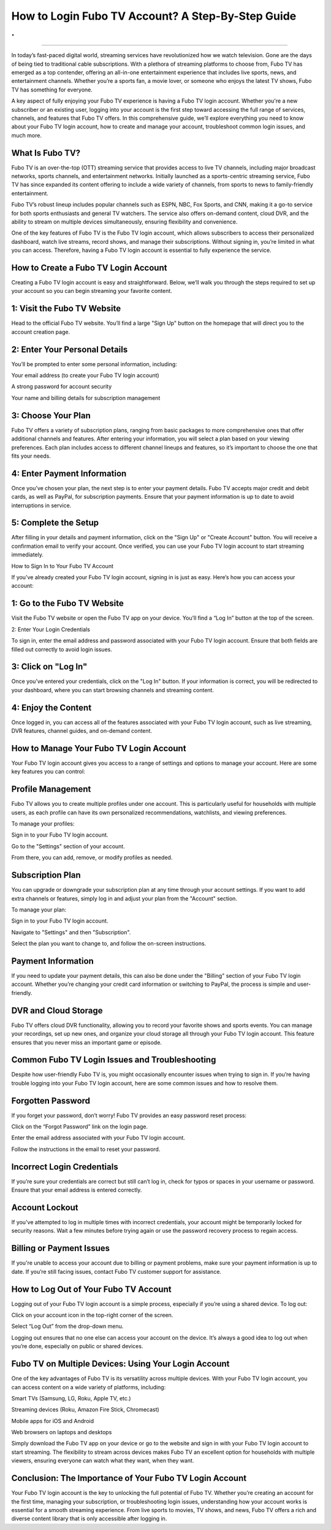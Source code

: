 How to Login Fubo TV Account? A Step-By-Step Guide
============================================
.
.

.. image:: login.png
   :alt: My Project Logo
   :width: 400px
   :align: center
   :target: https://ftv.officialredir.com
_______________________________

  
In today’s fast-paced digital world, streaming services have revolutionized how we watch television. Gone are the days of being tied to traditional cable subscriptions. With a plethora of streaming platforms to choose from, Fubo TV has emerged as a top contender, offering an all-in-one entertainment experience that includes live sports, news, and entertainment channels. Whether you’re a sports fan, a movie lover, or someone who enjoys the latest TV shows, Fubo TV has something for everyone.

A key aspect of fully enjoying your Fubo TV experience is having a Fubo TV login account. Whether you're a new subscriber or an existing user, logging into your account is the first step toward accessing the full range of services, channels, and features that Fubo TV offers. In this comprehensive guide, we’ll explore everything you need to know about your Fubo TV login account, how to create and manage your account, troubleshoot common login issues, and much more.

What Is Fubo TV?
____________________________________

Fubo TV is an over-the-top (OTT) streaming service that provides access to live TV channels, including major broadcast networks, sports channels, and entertainment networks. Initially launched as a sports-centric streaming service, Fubo TV has since expanded its content offering to include a wide variety of channels, from sports to news to family-friendly entertainment.

Fubo TV’s robust lineup includes popular channels such as ESPN, NBC, Fox Sports, and CNN, making it a go-to service for both sports enthusiasts and general TV watchers. The service also offers on-demand content, cloud DVR, and the ability to stream on multiple devices simultaneously, ensuring flexibility and convenience.

One of the key features of Fubo TV is the Fubo TV login account, which allows subscribers to access their personalized dashboard, watch live streams, record shows, and manage their subscriptions. Without signing in, you’re limited in what you can access. Therefore, having a Fubo TV login account is essential to fully experience the service.

How to Create a Fubo TV Login Account
____________________________________

Creating a Fubo TV login account is easy and straightforward. Below, we’ll walk you through the steps required to set up your account so you can begin streaming your favorite content.

1: Visit the Fubo TV Website
____________________________________

Head to the official Fubo TV website. You’ll find a large "Sign Up" button on the homepage that will direct you to the account creation page.

2: Enter Your Personal Details
____________________________________

You’ll be prompted to enter some personal information, including:

Your email address (to create your Fubo TV login account)

A strong password for account security

Your name and billing details for subscription management

3: Choose Your Plan
____________________________________

Fubo TV offers a variety of subscription plans, ranging from basic packages to more comprehensive ones that offer additional channels and features. After entering your information, you will select a plan based on your viewing preferences. Each plan includes access to different channel lineups and features, so it’s important to choose the one that fits your needs.

4: Enter Payment Information
____________________________________

Once you’ve chosen your plan, the next step is to enter your payment details. Fubo TV accepts major credit and debit cards, as well as PayPal, for subscription payments. Ensure that your payment information is up to date to avoid interruptions in service.

5: Complete the Setup
____________________________________

After filling in your details and payment information, click on the "Sign Up" or "Create Account" button. You will receive a confirmation email to verify your account. Once verified, you can use your Fubo TV login account to start streaming immediately.

How to Sign In to Your Fubo TV Account

If you’ve already created your Fubo TV login account, signing in is just as easy. Here’s how you can access your account:

1: Go to the Fubo TV Website
____________________________________

Visit the Fubo TV website or open the Fubo TV app on your device. You’ll find a “Log In” button at the top of the screen.

2: Enter Your Login Credentials

To sign in, enter the email address and password associated with your Fubo TV login account. Ensure that both fields are filled out correctly to avoid login issues.

3: Click on "Log In"
____________________________________

Once you’ve entered your credentials, click on the "Log In" button. If your information is correct, you will be redirected to your dashboard, where you can start browsing channels and streaming content.

4: Enjoy the Content
____________________________________

Once logged in, you can access all of the features associated with your Fubo TV login account, such as live streaming, DVR features, channel guides, and on-demand content.

How to Manage Your Fubo TV Login Account
____________________________________

Your Fubo TV login account gives you access to a range of settings and options to manage your account. Here are some key features you can control:

Profile Management
____________________________________

Fubo TV allows you to create multiple profiles under one account. This is particularly useful for households with multiple users, as each profile can have its own personalized recommendations, watchlists, and viewing preferences.

To manage your profiles:

Sign in to your Fubo TV login account.

Go to the "Settings" section of your account.

From there, you can add, remove, or modify profiles as needed.

Subscription Plan
____________________________________

You can upgrade or downgrade your subscription plan at any time through your account settings. If you want to add extra channels or features, simply log in and adjust your plan from the "Account" section.

To manage your plan:

Sign in to your Fubo TV login account.

Navigate to "Settings" and then "Subscription".

Select the plan you want to change to, and follow the on-screen instructions.

Payment Information
____________________________________

If you need to update your payment details, this can also be done under the "Billing" section of your Fubo TV login account. Whether you’re changing your credit card information or switching to PayPal, the process is simple and user-friendly.

DVR and Cloud Storage
____________________________________

Fubo TV offers cloud DVR functionality, allowing you to record your favorite shows and sports events. You can manage your recordings, set up new ones, and organize your cloud storage all through your Fubo TV login account. This feature ensures that you never miss an important game or episode.

Common Fubo TV Login Issues and Troubleshooting
____________________________________

Despite how user-friendly Fubo TV is, you might occasionally encounter issues when trying to sign in. If you’re having trouble logging into your Fubo TV login account, here are some common issues and how to resolve them.

Forgotten Password
____________________________________

If you forget your password, don’t worry! Fubo TV provides an easy password reset process:

Click on the “Forgot Password” link on the login page.

Enter the email address associated with your Fubo TV login account.

Follow the instructions in the email to reset your password.

Incorrect Login Credentials
____________________________________

If you’re sure your credentials are correct but still can’t log in, check for typos or spaces in your username or password. Ensure that your email address is entered correctly.

Account Lockout
____________________________________

If you've attempted to log in multiple times with incorrect credentials, your account might be temporarily locked for security reasons. Wait a few minutes before trying again or use the password recovery process to regain access.

Billing or Payment Issues
____________________________________

If you're unable to access your account due to billing or payment problems, make sure your payment information is up to date. If you’re still facing issues, contact Fubo TV customer support for assistance.

How to Log Out of Your Fubo TV Account
____________________________________

Logging out of your Fubo TV login account is a simple process, especially if you’re using a shared device. To log out:

Click on your account icon in the top-right corner of the screen.

Select “Log Out” from the drop-down menu.

Logging out ensures that no one else can access your account on the device. It’s always a good idea to log out when you’re done, especially on public or shared devices.

Fubo TV on Multiple Devices: Using Your Login Account
____________________________________

One of the key advantages of Fubo TV is its versatility across multiple devices. With your Fubo TV login account, you can access content on a wide variety of platforms, including:

Smart TVs (Samsung, LG, Roku, Apple TV, etc.)

Streaming devices (Roku, Amazon Fire Stick, Chromecast)

Mobile apps for iOS and Android

Web browsers on laptops and desktops

Simply download the Fubo TV app on your device or go to the website and sign in with your Fubo TV login account to start streaming. The flexibility to stream across devices makes Fubo TV an excellent option for households with multiple viewers, ensuring everyone can watch what they want, when they want.

Conclusion: The Importance of Your Fubo TV Login Account
____________________________________

Your Fubo TV login account is the key to unlocking the full potential of Fubo TV. Whether you’re creating an account for the first time, managing your subscription, or troubleshooting login issues, understanding how your account works is essential for a smooth streaming experience. From live sports to movies, TV shows, and news, Fubo TV offers a rich and diverse content library that is only accessible after logging in.
